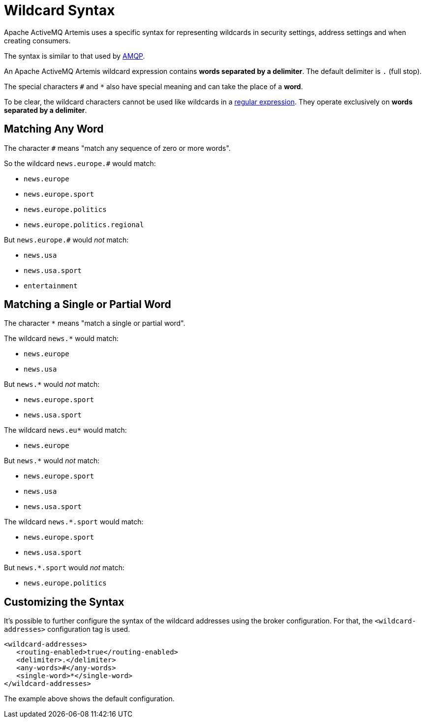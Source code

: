 = Wildcard Syntax
:idprefix:
:idseparator: -

Apache ActiveMQ Artemis uses a specific syntax for representing wildcards in security settings, address settings and when creating consumers.

The syntax is similar to that used by https://www.amqp.org[AMQP].

An Apache ActiveMQ Artemis wildcard expression contains *words separated by a delimiter*.
The default delimiter is `.` (full stop).

The special characters `#` and `*` also have special meaning and can take the place of a **word**.

To be clear, the wildcard characters cannot be used like wildcards in a https://en.wikipedia.org/wiki/Regular_expression[regular expression].
They operate exclusively on *words separated by a delimiter*.

== Matching Any Word

The character `#` means "match any sequence of zero or more words".

So the wildcard `news.europe.#` would match:

* `news.europe`
* `news.europe.sport`
* `news.europe.politics`
* `news.europe.politics.regional`

But `news.europe.#` would _not_ match:

* `news.usa`
* `news.usa.sport`
* `entertainment`

== Matching a Single or Partial Word

The character `*` means "match a single or partial word".

The wildcard `news.*` would match:

* `news.europe`
* `news.usa`

But `news.*` would _not_ match:

* `news.europe.sport`
* `news.usa.sport`

The wildcard `news.eu*` would match:

* `news.europe`

But `news.*` would _not_ match:

* `news.europe.sport`
* `news.usa`
* `news.usa.sport`

The wildcard `news.*.sport` would match:

* `news.europe.sport`
* `news.usa.sport`

But `news.*.sport` would _not_ match:

* `news.europe.politics`

== Customizing the Syntax

It's possible to further configure the syntax of the wildcard addresses using the broker configuration.
For that, the `<wildcard-addresses>` configuration tag is used.

[,xml]
----
<wildcard-addresses>
   <routing-enabled>true</routing-enabled>
   <delimiter>.</delimiter>
   <any-words>#</any-words>
   <single-word>*</single-word>
</wildcard-addresses>
----

The example above shows the default configuration.

